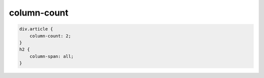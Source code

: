 .. title:: css column-count

.. meta::
    :description: 
        Описание стиля column-count
    :keywords: 
        css column-count

column-count
============

.. code-block:: css

    div.article {
        column-count: 2;
    }
    h2 {
        column-span: all;
    }

.. raw:: html

    <div style="column-count:2">
        <h2 style="column-span:all">Заголовок 1</h2>
        <p>Очень длинный текст на несколько строк. Очень длинный текст на несколько строк. Очень длинный текст на несколько строк.</p>
        <h2 style="column-span:all">Заголовок 2</h2>
        <p>Очень длинный текст на несколько строк. Очень длинный текст на несколько строк. Очень длинный текст на несколько строк.</p>
    </div>